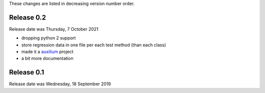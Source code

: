 
These changes are listed in decreasing version number order.


Release 0.2
-----------

Release date was Thursday, 7 October 2021

* dropping python 2 support

* store regression data in one file per each test method (than each class)

* made it a `auxilium <https://auxilium.readthedocs.io/en/latest/intro.html>`_ project

* a bit more documentation

Release 0.1
-----------

Release date was Wednesday, 18 September 2019
